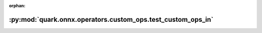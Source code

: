 :orphan:

:py:mod:`quark.onnx.operators.custom_ops.test_custom_ops_in`
============================================================

.. py:module:: quark.onnx.operators.custom_ops.test_custom_ops_in


